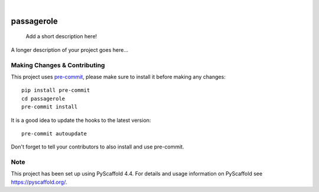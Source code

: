 .. These are examples of badges you might want to add to your README:
   please update the URLs accordingly

    .. image:: https://api.cirrus-ci.com/github/<USER>/passagerole.svg?branch=main
        :alt: Built Status
        :target: https://cirrus-ci.com/github/<USER>/passagerole
    .. image:: https://readthedocs.org/projects/passagerole/badge/?version=latest
        :alt: ReadTheDocs
        :target: https://passagerole.readthedocs.io/en/stable/
    .. image:: https://img.shields.io/coveralls/github/<USER>/passagerole/main.svg
        :alt: Coveralls
        :target: https://coveralls.io/r/<USER>/passagerole
    .. image:: https://img.shields.io/pypi/v/passagerole.svg
        :alt: PyPI-Server
        :target: https://pypi.org/project/passagerole/
    .. image:: https://img.shields.io/conda/vn/conda-forge/passagerole.svg
        :alt: Conda-Forge
        :target: https://anaconda.org/conda-forge/passagerole
    .. image:: https://pepy.tech/badge/passagerole/month
        :alt: Monthly Downloads
        :target: https://pepy.tech/project/passagerole
    .. image:: https://img.shields.io/twitter/url/http/shields.io.svg?style=social&label=Twitter
        :alt: Twitter
        :target: https://twitter.com/passagerole

.. image:: https://img.shields.io/badge/-PyScaffold-005CA0?logo=pyscaffold
    :alt: Project generated with PyScaffold
    :target: https://pyscaffold.org/

|

===========
passagerole
===========


    Add a short description here!


A longer description of your project goes here...


.. _pyscaffold-notes:

Making Changes & Contributing
=============================

This project uses `pre-commit`_, please make sure to install it before making any
changes::

    pip install pre-commit
    cd passagerole
    pre-commit install

It is a good idea to update the hooks to the latest version::

    pre-commit autoupdate

Don't forget to tell your contributors to also install and use pre-commit.

.. _pre-commit: https://pre-commit.com/

Note
====

This project has been set up using PyScaffold 4.4. For details and usage
information on PyScaffold see https://pyscaffold.org/.

